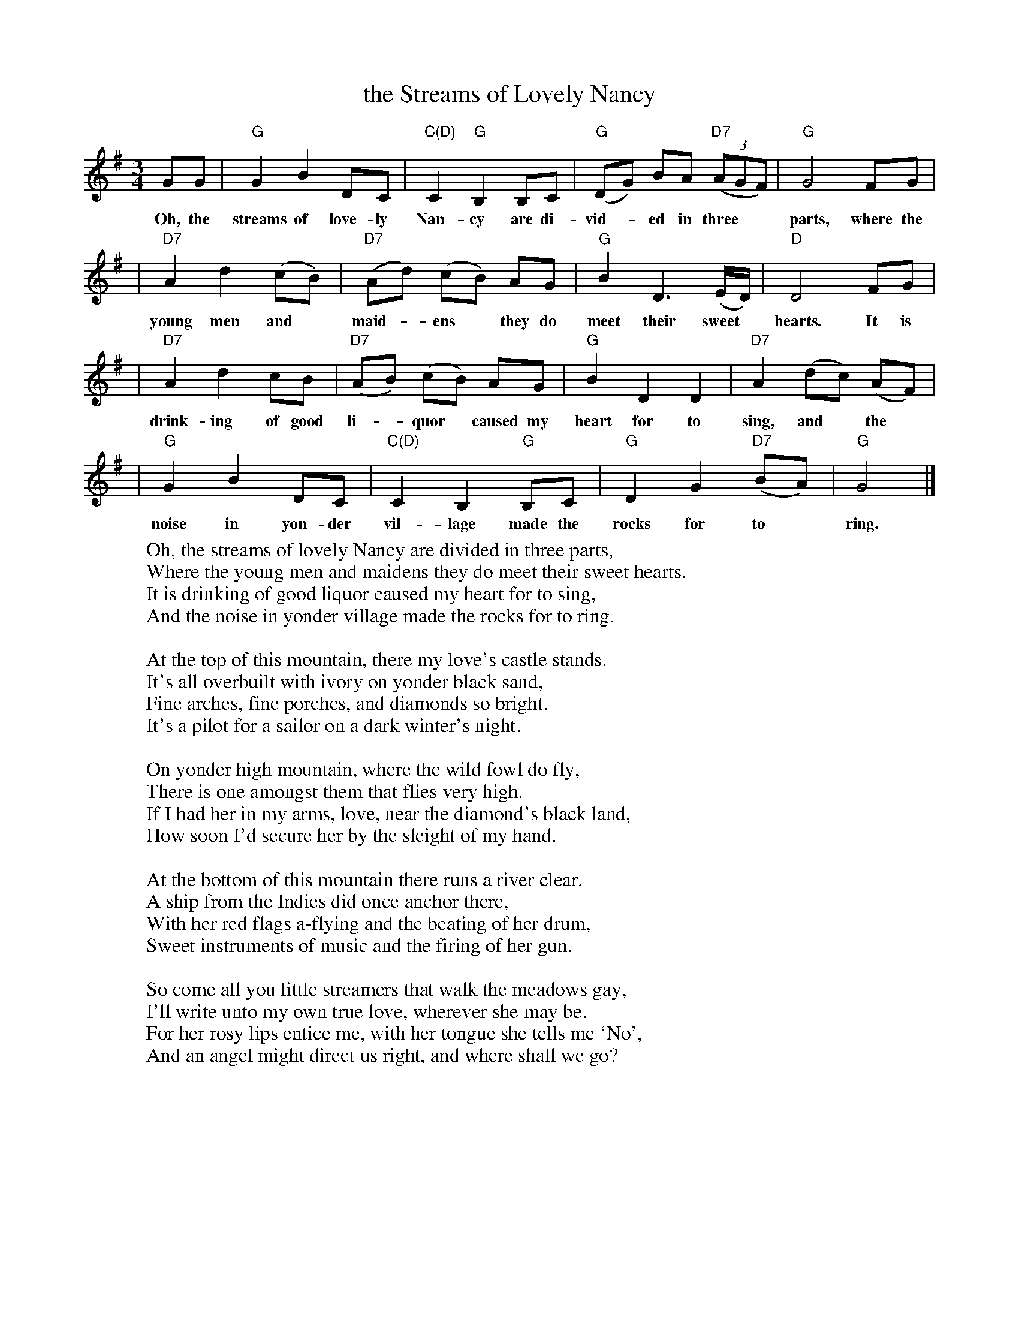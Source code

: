 X: 1
T: the Streams of Lovely Nancy
R: waltz
Z: John Chambers <jc@trillian.mit.edu>
N: From a facsimile page at http://members.tripod.co.uk/birchmore2/gif/streams.gif
N: Sung by George Dowden, Lackington, Dorset (H.L.D.H. 1905)
M: 3/4
L: 1/8
K: G
GG | "G"G2 B2 DC | "C(D)"C2 "G"B,2 B,C | "G"(DG) BA "D7"((3AGF) | "G"G4 FG |
w: Oh, the streams of love-ly Nan-cy are di-vid-*ed in three** parts, where the
| "D7"A2 d2 (cB) | "D7"(Ad) (cB) AG | "G"B2 D3 (E/D/) | "D"D4 FG |
w: young men and* maid-*ens* they do meet their sweet* hearts. It is
| "D7"A2 d2 cB | "D7"(AB) (cB) AG | "G"B2 D2 D2 | "D7"A2 (dc) (AF) |
w: drink-ing of good li-*quor* caused my heart for to sing, and* the*
| "G"G2 B2 DC | "C(D)"C2 B,2 "G"B,C | "G"D2 G2 "D7"(BA) | "G"G4 |]
w: noise in yon-der vil-lage made the rocks for to* ring.
W
W: Oh, the streams of lovely Nancy are divided in three parts,
W: Where the young men and maidens they do meet their sweet hearts.
W: It is drinking of good liquor caused my heart for to sing,
W: And the noise in yonder village made the rocks for to ring.
W:
W: At the top of this mountain, there my love's castle stands.
W: It's all overbuilt with ivory on yonder black sand,
W: Fine arches, fine porches, and diamonds so bright.
W: It's a pilot for a sailor on a dark winter's night.
W:
W: On yonder high mountain, where the wild fowl do fly,
W: There is one amongst them that flies very high.
W: If I had her in my arms, love, near the diamond's black land,
W: How soon I'd secure her by the sleight of my hand.
W:
W: At the bottom of this mountain there runs a river clear.
W: A ship from the Indies did once anchor there,
W: With her red flags a-flying and the beating of her drum,
W: Sweet instruments of music and the firing of her gun.
W:
W: So come all you little streamers that walk the meadows gay,
W: I'll write unto my own true love, wherever she may be.
W: For her rosy lips entice me, with her tongue she tells me `No',
W: And an angel might direct us right, and where shall we go?
